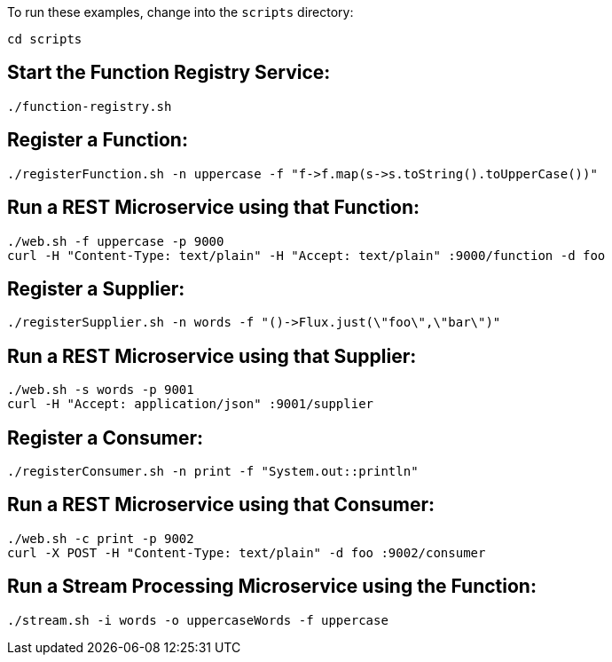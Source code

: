 To run these examples, change into the `scripts` directory:

----
cd scripts
----

== Start the Function Registry Service:

----
./function-registry.sh
----

== Register a Function:

----
./registerFunction.sh -n uppercase -f "f->f.map(s->s.toString().toUpperCase())"
----

== Run a REST Microservice using that Function:

----
./web.sh -f uppercase -p 9000
curl -H "Content-Type: text/plain" -H "Accept: text/plain" :9000/function -d foo
----

== Register a Supplier:

----
./registerSupplier.sh -n words -f "()->Flux.just(\"foo\",\"bar\")"
----

== Run a REST Microservice using that Supplier:

----
./web.sh -s words -p 9001
curl -H "Accept: application/json" :9001/supplier
----

== Register a Consumer:

----
./registerConsumer.sh -n print -f "System.out::println"
----

== Run a REST Microservice using that Consumer:

----
./web.sh -c print -p 9002
curl -X POST -H "Content-Type: text/plain" -d foo :9002/consumer
----

== Run a Stream Processing Microservice using the Function:

----
./stream.sh -i words -o uppercaseWords -f uppercase
----
